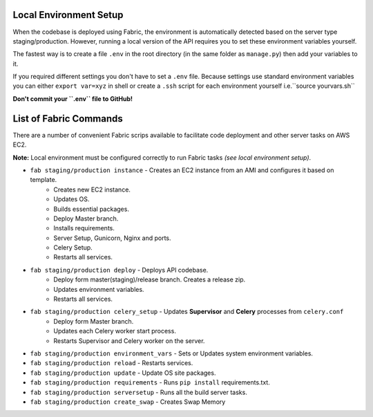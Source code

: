 Local Environment Setup
=======================

When the codebase is deployed using Fabric, the environment is automatically detected based on the server type staging/production.
However, running a local version of the API requires you to set these environment variables yourself.

The fastest way is to create a file ``.env``
in the root directory (in the same folder as ``manage.py``) then add your variables to it.

If you required different settings you don't have to set a ``.env`` file.
Because settings use standard environment variables you can either ``export var=xyz`` in shell or create a
``.ssh`` script for each environment yourself i.e.``source yourvars.sh``

**Don't commit your ``.env`` file to GitHub!**

List of Fabric Commands
=======================

There are a number of convenient Fabric scrips available to facilitate code deployment and other server tasks on AWS EC2.

**Note:** Local environment must be configured correctly to run Fabric tasks *(see local environment setup)*.

* ``fab staging/production instance`` - Creates an EC2 instance from an AMI and configures it based on template.
    * Creates new EC2 instance.
    * Updates OS.
    * Builds essential packages.
    * Deploy Master branch.
    * Installs requirements.
    * Server Setup, Gunicorn, Nginx and ports.
    * Celery Setup.
    * Restarts all services.

* ``fab staging/production deploy`` - Deploys API codebase.
    * Deploy form master(staging)/release branch. Creates a release zip.
    * Updates environment variables.
    * Restarts all services.

* ``fab staging/production celery_setup`` - Updates **Supervisor** and **Celery** processes from ``celery.conf``
    * Deploy form Master branch.
    * Updates each Celery worker start process.
    * Restarts Supervisor and Celery worker on the server.

* ``fab staging/production environment_vars`` - Sets or Updates system environment variables.
* ``fab staging/production reload`` - Restarts services.
* ``fab staging/production update`` - Update OS site packages.
* ``fab staging/production requirements`` - Runs ``pip install`` requirements.txt.
* ``fab staging/production serversetup`` - Runs all the build server tasks.
* ``fab staging/production create_swap`` - Creates Swap Memory